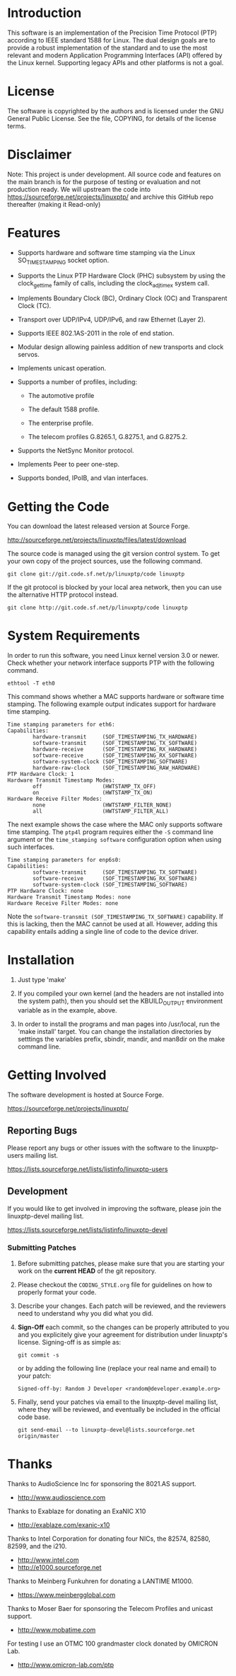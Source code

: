 
* Introduction

  This software is an implementation of the Precision Time Protocol
  (PTP) according to IEEE standard 1588 for Linux. The dual design
  goals are to provide a robust implementation of the standard and to
  use the most relevant and modern Application Programming Interfaces
  (API) offered by the Linux kernel. Supporting legacy APIs and other
  platforms is not a goal.

* License

  The software is copyrighted by the authors and is licensed under the
  GNU General Public License. See the file, COPYING, for details of
  the license terms.

* Disclaimer

  Note: This project is under development. All source code and features
  on the main branch is for the purpose of testing or evaluation and not
  production ready. We will upstream the code into
  https://sourceforge.net/projects/linuxptp/ and archive this GitHub repo
  thereafter (making it Read-only)

* Features

  - Supports hardware and software time stamping via the Linux
    SO_TIMESTAMPING socket option.

  - Supports the Linux PTP Hardware Clock (PHC) subsystem by using the
    clock_gettime family of calls, including the clock_adjtimex system
    call.

  - Implements Boundary Clock (BC), Ordinary Clock (OC) and
    Transparent Clock (TC).

  - Transport over UDP/IPv4, UDP/IPv6, and raw Ethernet (Layer 2).

  - Supports IEEE 802.1AS-2011 in the role of end station.

  - Modular design allowing painless addition of new transports and
    clock servos.

  - Implements unicast operation.

  - Supports a number of profiles, including:

    - The automotive profile

    - The default 1588 profile.

    - The enterprise profile.

    - The telecom profiles G.8265.1, G.8275.1, and G.8275.2.

  - Supports the NetSync Monitor protocol.

  - Implements Peer to peer one-step.

  - Supports bonded, IPoIB, and vlan interfaces.

* Getting the Code

  You can download the latest released version at Source Forge.

  http://sourceforge.net/projects/linuxptp/files/latest/download

  The source code is managed using the git version control system. To
  get your own copy of the project sources, use the following command.

#+BEGIN_EXAMPLE
  git clone git://git.code.sf.net/p/linuxptp/code linuxptp
#+END_EXAMPLE

  If the git protocol is blocked by your local area network, then you
  can use the alternative HTTP protocol instead.

#+BEGIN_EXAMPLE
  git clone http://git.code.sf.net/p/linuxptp/code linuxptp
#+END_EXAMPLE

* System Requirements

  In order to run this software, you need Linux kernel version 3.0 or
  newer.  Check whether your network interface supports PTP with the
  following command.

#+BEGIN_EXAMPLE
  ethtool -T eth0
#+END_EXAMPLE

  This command shows whether a MAC supports hardware or software time
  stamping.  The following example output indicates support for
  hardware time stamping.

#+BEGIN_EXAMPLE
Time stamping parameters for eth6:
Capabilities:
        hardware-transmit     (SOF_TIMESTAMPING_TX_HARDWARE)
        software-transmit     (SOF_TIMESTAMPING_TX_SOFTWARE)
        hardware-receive      (SOF_TIMESTAMPING_RX_HARDWARE)
        software-receive      (SOF_TIMESTAMPING_RX_SOFTWARE)
        software-system-clock (SOF_TIMESTAMPING_SOFTWARE)
        hardware-raw-clock    (SOF_TIMESTAMPING_RAW_HARDWARE)
PTP Hardware Clock: 1
Hardware Transmit Timestamp Modes:
        off                   (HWTSTAMP_TX_OFF)
        on                    (HWTSTAMP_TX_ON)
Hardware Receive Filter Modes:
        none                  (HWTSTAMP_FILTER_NONE)
        all                   (HWTSTAMP_FILTER_ALL)
#+END_EXAMPLE

  The next example shows the case where the MAC only supports software
  time stamping.  The ~ptp4l~ program requires either the ~-S~ command
  line argument or the ~time_stamping software~ configuration option
  when using such interfaces.

#+BEGIN_EXAMPLE
Time stamping parameters for enp6s0:
Capabilities:
        software-transmit     (SOF_TIMESTAMPING_TX_SOFTWARE)
        software-receive      (SOF_TIMESTAMPING_RX_SOFTWARE)
        software-system-clock (SOF_TIMESTAMPING_SOFTWARE)
PTP Hardware Clock: none
Hardware Transmit Timestamp Modes: none
Hardware Receive Filter Modes: none
#+END_EXAMPLE

  Note the ~software-transmit (SOF_TIMESTAMPING_TX_SOFTWARE)~
  capability.  If this is lacking, then the MAC cannot be used at
  all.  However, adding this capability entails adding a single line
  of code to the device driver.

* Installation

   1. Just type 'make'

   2. If you compiled your own kernel (and the headers are not
      installed into the system path), then you should set the
      KBUILD_OUTPUT environment variable as in the example, above.

   3. In order to install the programs and man pages into /usr/local,
      run the 'make install' target. You can change the installation
      directories by setttings the variables prefix, sbindir, mandir,
      and man8dir on the make command line.

* Getting Involved

  The software development is hosted at Source Forge.

  https://sourceforge.net/projects/linuxptp/

** Reporting Bugs

   Please report any bugs or other issues with the software to the
   linuxptp-users mailing list.

   https://lists.sourceforge.net/lists/listinfo/linuxptp-users

** Development

   If you would like to get involved in improving the software, please
   join the linuxptp-devel mailing list.

   https://lists.sourceforge.net/lists/listinfo/linuxptp-devel

*** Submitting Patches

   1. Before submitting patches, please make sure that you are starting
      your work on the *current HEAD* of the git repository.

   2. Please checkout the ~CODING_STYLE.org~ file for guidelines on how to
      properly format your code.

   3. Describe your changes. Each patch will be reviewed, and the reviewers
      need to understand why you did what you did.

   4. *Sign-Off* each commit, so the changes can be properly attributed to
      you and you explicitely give your agreement for distribution under
      linuxptp's license. Signing-off is as simple as:

      #+BEGIN_EXAMPLE
      git commit -s
      #+END_EXAMPLE

      or by adding the following line (replace your real name and email)
      to your patch:

      #+BEGIN_EXAMPLE
      Signed-off-by: Random J Developer <random@developer.example.org>
      #+END_EXAMPLE

   5. Finally, send your patches via email to the linuxptp-devel mailing
      list, where they will be reviewed, and eventually be included in the
      official code base.

      #+BEGIN_EXAMPLE
      git send-email --to linuxptp-devel@lists.sourceforge.net origin/master
      #+END_EXAMPLE

* Thanks

  Thanks to AudioScience Inc for sponsoring the 8021.AS support.

  - http://www.audioscience.com

  Thanks to Exablaze for donating an ExaNIC X10

  - http://exablaze.com/exanic-x10

  Thanks to Intel Corporation for donating four NICs, the 82574,
  82580, 82599, and the i210.

  - http://www.intel.com
  - http://e1000.sourceforge.net

  Thanks to Meinberg Funkuhren for donating a LANTIME M1000.

  - https://www.meinbergglobal.com

  Thanks to Moser Baer for sponsoring the Telecom Profiles and unicast
  support.

  - http://www.mobatime.com

  For testing I use an OTMC 100 grandmaster clock donated by OMICRON Lab.

  - http://www.omicron-lab.com/ptp
